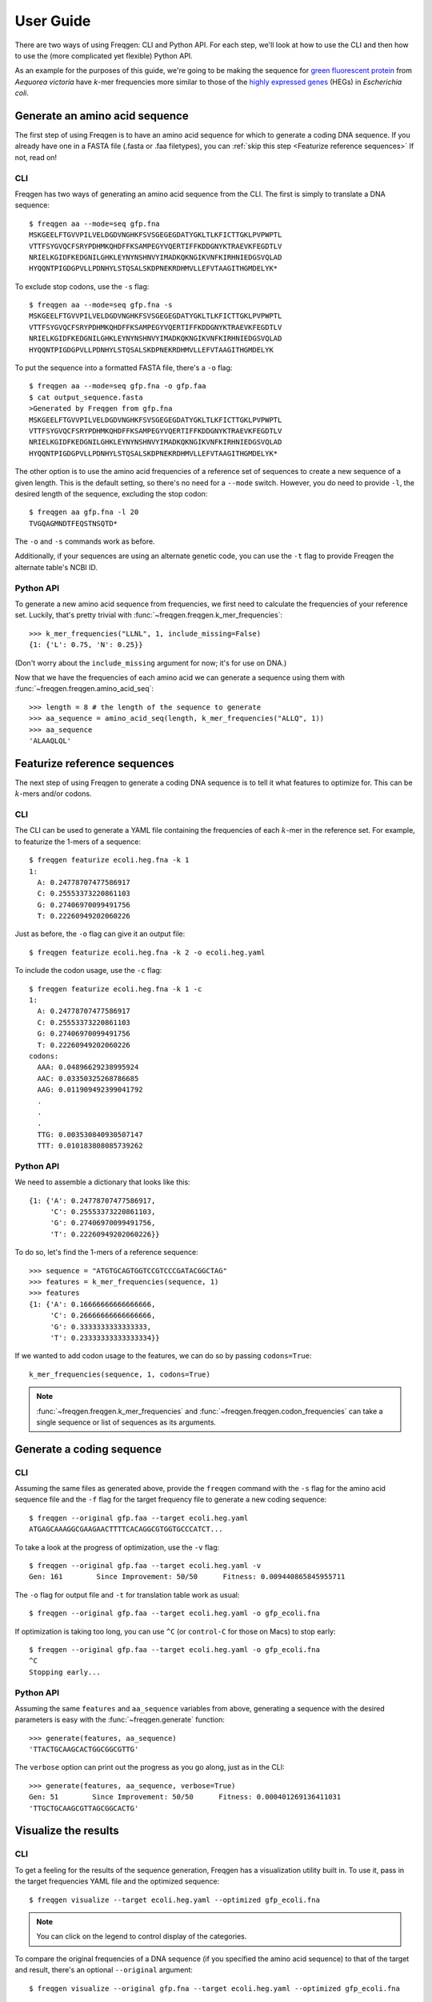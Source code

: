 User Guide
==========

There are two ways of using Freqgen: CLI and Python API. For each step, we'll
look at how to use the CLI and then how to use the (more complicated yet
flexible) Python API.

As an example for the purposes of this guide, we're going to be making the
sequence for `green fluorescent protein
<https://en.wikipedia.org/wiki/Green_fluorescent_protein>`_ from *Aequorea
victoria* have *k*-mer frequencies more similar to those of the `highly
expressed genes <http://genomes.urv.cat/HEG-DB/>`_ (HEGs) in *Escherichia coli*.

Generate an amino acid sequence
-------------------------------

The first step of using Freqgen is to have an amino acid sequence for which to
generate a coding DNA sequence. If you already have one in a FASTA file (.fasta
or .faa filetypes), you can :ref:`skip this step <Featurize reference
sequences>` If not, read on!

CLI
~~~

Freqgen has two ways of generating an amino acid sequence from the CLI. The
first is simply to translate a DNA sequence::

    $ freqgen aa --mode=seq gfp.fna
    MSKGEELFTGVVPILVELDGDVNGHKFSVSGEGEGDATYGKLTLKFICTTGKLPVPWPTL
    VTTFSYGVQCFSRYPDHMKQHDFFKSAMPEGYVQERTIFFKDDGNYKTRAEVKFEGDTLV
    NRIELKGIDFKEDGNILGHKLEYNYNSHNVYIMADKQKNGIKVNFKIRHNIEDGSVQLAD
    HYQQNTPIGDGPVLLPDNHYLSTQSALSKDPNEKRDHMVLLEFVTAAGITHGMDELYK*

To exclude stop codons, use the ``-s`` flag::

    $ freqgen aa --mode=seq gfp.fna -s
    MSKGEELFTGVVPILVELDGDVNGHKFSVSGEGEGDATYGKLTLKFICTTGKLPVPWPTL
    VTTFSYGVQCFSRYPDHMKQHDFFKSAMPEGYVQERTIFFKDDGNYKTRAEVKFEGDTLV
    NRIELKGIDFKEDGNILGHKLEYNYNSHNVYIMADKQKNGIKVNFKIRHNIEDGSVQLAD
    HYQQNTPIGDGPVLLPDNHYLSTQSALSKDPNEKRDHMVLLEFVTAAGITHGMDELYK

To put the sequence into a formatted FASTA file, there's a ``-o`` flag::

    $ freqgen aa --mode=seq gfp.fna -o gfp.faa
    $ cat output_sequence.fasta
    >Generated by Freqgen from gfp.fna
    MSKGEELFTGVVPILVELDGDVNGHKFSVSGEGEGDATYGKLTLKFICTTGKLPVPWPTL
    VTTFSYGVQCFSRYPDHMKQHDFFKSAMPEGYVQERTIFFKDDGNYKTRAEVKFEGDTLV
    NRIELKGIDFKEDGNILGHKLEYNYNSHNVYIMADKQKNGIKVNFKIRHNIEDGSVQLAD
    HYQQNTPIGDGPVLLPDNHYLSTQSALSKDPNEKRDHMVLLEFVTAAGITHGMDELYK*

The other option is to use the amino acid frequencies of a reference set of
sequences to create a new sequence of a given length. This is the default
setting, so there's no need for a ``--mode`` switch. However, you do need to
provide ``-l``, the desired length of the sequence, excluding the stop codon::

    $ freqgen aa gfp.fna -l 20
    TVGQAGMNDTFEQSTNSQTD*

The ``-o`` and ``-s`` commands work as before.

Additionally, if your sequences are using an alternate genetic code, you can use
the ``-t`` flag to provide Freqgen the alternate table's NCBI ID.

Python API
~~~~~~~~~~

To generate a new amino acid sequence from frequencies, we first need to
calculate the frequencies of your reference set. Luckily, that's pretty trivial
with :func:`~freqgen.freqgen.k_mer_frequencies`::

    >>> k_mer_frequencies("LLNL", 1, include_missing=False)
    {1: {'L': 0.75, 'N': 0.25}}

(Don't worry about the ``include_missing`` argument for now; it's for use on DNA.)

Now that we have the frequencies of each amino acid we can generate a sequence
using them with :func:`~freqgen.freqgen.amino_acid_seq`::

    >>> length = 8 # the length of the sequence to generate
    >>> aa_sequence = amino_acid_seq(length, k_mer_frequencies("ALLQ", 1))
    >>> aa_sequence
    'ALAAQLQL'

Featurize reference sequences
-----------------------------

The next step of using Freqgen to generate a coding DNA sequence is to tell it
what features to optimize for. This can be :math:`k`-mers and/or codons.

CLI
~~~

The CLI can be used to generate a YAML file containing the frequencies of each
:math:`k`-mer in the reference set. For example, to featurize the 1-mers of a
sequence::

    $ freqgen featurize ecoli.heg.fna -k 1
    1:
      A: 0.24778707477586917
      C: 0.25553373220861103
      G: 0.27406970099491756
      T: 0.22260949202060226

Just as before, the ``-o`` flag can give it an output file::

    $ freqgen featurize ecoli.heg.fna -k 2 -o ecoli.heg.yaml

To include the codon usage, use the ``-c`` flag::

    $ freqgen featurize ecoli.heg.fna -k 1 -c
    1:
      A: 0.24778707477586917
      C: 0.25553373220861103
      G: 0.27406970099491756
      T: 0.22260949202060226
    codons:
      AAA: 0.04896629238995924
      AAC: 0.03350325268786685
      AAG: 0.011909492399041792
      .
      .
      .
      TTG: 0.003530840930507147
      TTT: 0.010183808085739262

Python API
~~~~~~~~~~

We need to assemble a dictionary that looks like this::

    {1: {'A': 0.24778707477586917,
         'C': 0.25553373220861103,
         'G': 0.27406970099491756,
         'T': 0.22260949202060226}}

To do so, let's find the 1-mers of a reference sequence::

    >>> sequence = "ATGTGCAGTGGTCCGTCCCGATACGGCTAG"
    >>> features = k_mer_frequencies(sequence, 1)
    >>> features
    {1: {'A': 0.16666666666666666,
         'C': 0.26666666666666666,
         'G': 0.3333333333333333,
         'T': 0.23333333333333334}}

If we wanted to add codon usage to the features, we can do so by passing ``codons=True``::

    k_mer_frequencies(sequence, 1, codons=True)

.. note::

     :func:`~freqgen.freqgen.k_mer_frequencies` and
     :func:`~freqgen.freqgen.codon_frequencies` can take a single sequence or
     list of sequences as its arguments.

Generate a coding sequence
--------------------------

CLI
~~~

Assuming the same files as generated above, provide the ``freqgen`` command with
the ``-s`` flag for the amino acid sequence file and the ``-f`` flag for the
target frequency file to generate a new coding sequence::

    $ freqgen --original gfp.faa --target ecoli.heg.yaml
    ATGAGCAAAGGCGAAGAACTTTTCACAGGCGTGGTGCCCATCT...

To take a look at the progress of optimization, use the ``-v`` flag::

    $ freqgen --original gfp.faa --target ecoli.heg.yaml -v
    Gen: 161        Since Improvement: 50/50      Fitness: 0.009440865845955711

The ``-o`` flag for output file and ``-t`` for translation table work as usual::

    $ freqgen --original gfp.faa --target ecoli.heg.yaml -o gfp_ecoli.fna

If optimization is taking too long, you can use ``^C`` (or ``control-C`` for
those on Macs) to stop early::

    $ freqgen --original gfp.faa --target ecoli.heg.yaml -o gfp_ecoli.fna
    ^C
    Stopping early...


Python API
~~~~~~~~~~

Assuming the same ``features`` and ``aa_sequence`` variables from above,
generating a sequence with the desired parameters is easy with the
:func:`~freqgen.generate` function::

    >>> generate(features, aa_sequence)
    'TTACTGCAAGCACTGGCGGCGTTG'

The ``verbose`` option can print out the progress as you go along, just as in
the CLI::

    >>> generate(features, aa_sequence, verbose=True)
    Gen: 51        Since Improvement: 50/50      Fitness: 0.000401269136411031
    'TTGCTGCAAGCGTTAGCGGCACTG'

Visualize the results
---------------------

CLI
~~~

To get a feeling for the results of the sequence generation, Freqgen has a
visualization utility built in. To use it, pass in the target frequencies YAML
file and the optimized sequence::

    $ freqgen visualize --target ecoli.heg.yaml --optimized gfp_ecoli.fna

.. raw:: html
    :file: figures/no_original.html

.. note::

   You can click on the legend to control display of the categories.

To compare the original frequencies of a DNA sequence (if you specified the
amino acid sequence) to that of the target and result, there's an optional
``--original`` argument::

    $ freqgen visualize --original gfp.fna --target ecoli.heg.yaml --optimized gfp_ecoli.fna

.. raw:: html
    :file: figures/with_original.html

For full details, including how to change the dimensions, control the title, and
more, check out the :ref:`detailed help command argument listing <Result
Visualization Reference>`.
